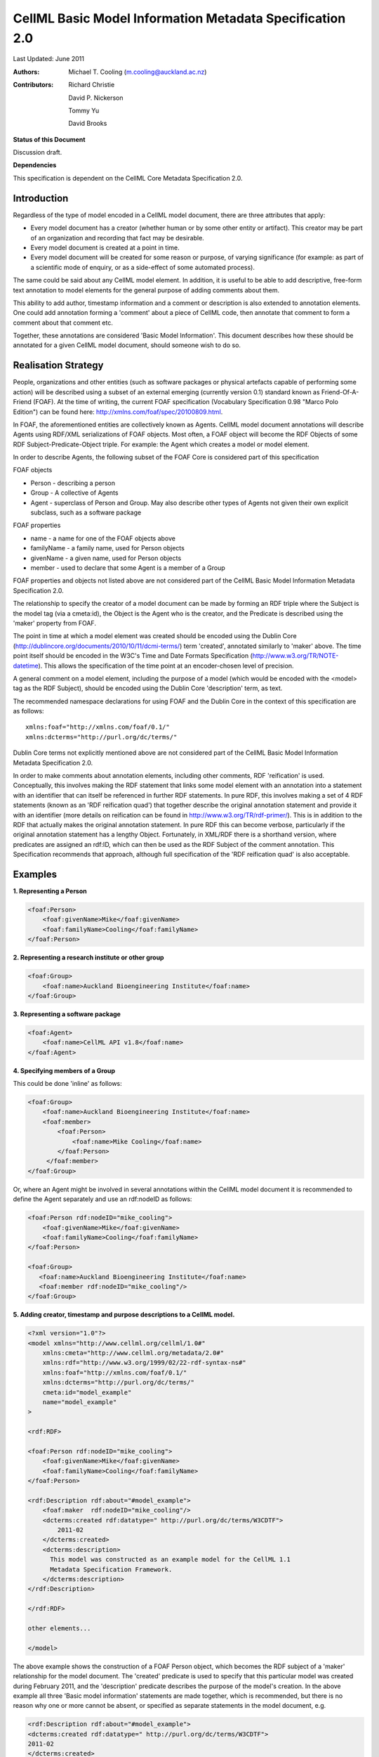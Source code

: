 .. _cellmlmetaspec-basicinfo:

=========================================================
CellML Basic Model Information Metadata Specification 2.0
=========================================================

Last Updated: June 2011

:Authors:
   Michael T. Cooling (m.cooling@auckland.ac.nz)

:Contributors:
   Richard Christie

   David P. Nickerson

   Tommy Yu

   David Brooks

**Status of this Document**

Discussion draft.

**Dependencies**

This specification is dependent on the CellML Core Metadata Specification 2.0.

Introduction
============

Regardless of the type of model encoded in a CellML model document, there are three attributes that apply:

* Every model document has a creator (whether human or by some other entity or artifact). This creator may be part of an organization and recording that fact may be desirable.
* Every model document is created at a point in time.
* Every model document will be created for some reason or purpose, of varying significance (for example: as part of a scientific mode of enquiry, or as a side-effect of some automated process).

The same could be said about any CellML model element. In addition, it is useful to be able to add descriptive, free-form text annotation to model elements for the general purpose of adding comments about them.

This ability to add author, timestamp information and a comment or description is also extended to annotation elements. One could add annotation forming a 'comment' about a piece of CellML code, then annotate that comment to form a comment about that comment etc.

Together, these annotations are considered 'Basic Model Information'. This document describes how these should be annotated for a given CellML model document, should someone wish to do so.

Realisation Strategy
====================

People, organizations and other entities (such as software packages or physical artefacts capable of performing some action) will be described using a subset of an external emerging (currently version 0.1) standard known as Friend-Of-A-Friend (FOAF). At the time of writing, the current FOAF specification (Vocabulary Specification 0.98 "Marco Polo Edition") can be found here: http://xmlns.com/foaf/spec/20100809.html.

In FOAF, the aforementioned entities are collectively known as Agents. CellML model document annotations will describe Agents using RDF/XML serializations of FOAF objects. Most often, a FOAF object will become the RDF Objects of some RDF Subject-Predicate-Object triple. For example: the Agent which creates a model or model element.

In order to describe Agents, the following subset of the FOAF Core is considered part of this specification

FOAF objects

* Person - describing a person
* Group - A collective of Agents
* Agent - superclass of Person and Group. May also describe other types of Agents not given their own explicit subclass, such as a software package

FOAF properties

* name - a name for one of the FOAF objects above
* familyName - a family name, used for Person objects
* givenName - a given name, used for Person objects
* member - used to declare that some Agent is a member of a Group

FOAF properties and objects not listed above are not considered part of the CellML Basic Model Information Metadata Specification 2.0.

The relationship to specify the creator of a model document can be made by forming an RDF triple where the Subject is the model tag (via a cmeta:id), the Object is the Agent who is the creator, and the Predicate is described using the 'maker' property from FOAF.

The point in time at which a model element was created should be encoded using the Dublin Core (http://dublincore.org/documents/2010/10/11/dcmi-terms/) term 'created', annotated similarly to 'maker' above. The time point itself should be encoded in the W3C's Time and Date Formats Specification (http://www.w3.org/TR/NOTE-datetime). This allows the specification of the time point at an encoder-chosen level of precision.

A general comment on a model element, including the purpose of a model (which would be encoded with the <model> tag as the RDF Subject), should be encoded using the Dublin Core 'description' term, as text.

The recommended namespace declarations for using FOAF and the Dublin Core in the context of this specification are as follows::

   xmlns:foaf="http://xmlns.com/foaf/0.1/"
   xmlns:dcterms="http://purl.org/dc/terms/"

Dublin Core terms not explicitly mentioned above are not considered part of the CellML Basic Model Information Metadata Specification 2.0.

In order to make comments about annotation elements, including other comments, RDF 'reification' is used. Conceptually, this involves making the RDF statement that links some model element with an annotation into a statement with an identifier that can itself be referenced in further RDF statements. In pure RDF, this involves making a set of 4 RDF statements (known as an 'RDF reification quad') that together describe the original annotation statement and provide it with an identifier (more details on reification can be found in http://www.w3.org/TR/rdf-primer/). This is in addition to the RDF that actually makes the original annotation statement. In pure RDF this can become verbose, particularly if the original annotation statement has a lengthy Object. Fortunately, in XML/RDF there is a shorthand version, where predicates are assigned an rdf:ID, which can then be used as the RDF Subject of the comment annotation. This Specification recommends that approach, although full specification of the 'RDF reification quad' is also acceptable.

Examples
========

**1. Representing a Person**

.. code-block:: xml

   <foaf:Person>
       <foaf:givenName>Mike</foaf:givenName>
       <foaf:familyName>Cooling</foaf:familyName>
   </foaf:Person>

**2. Representing a research institute or other group**

.. code-block:: xml

   <foaf:Group>
       <foaf:name>Auckland Bioengineering Institute</foaf:name>
   </foaf:Group>

**3. Representing a software package**

.. code-block:: xml

   <foaf:Agent>
       <foaf:name>CellML API v1.8</foaf:name>
   </foaf:Agent>

**4. Specifying members of a Group**

This could be done 'inline' as follows:

.. code-block:: xml

   <foaf:Group>
       <foaf:name>Auckland Bioengineering Institute</foaf:name>
       <foaf:member>
           <foaf:Person>
               <foaf:name>Mike Cooling</foaf:name>
           </foaf:Person>
        </foaf:member>
   </foaf:Group>

Or, where an Agent might be involved in several annotations within the CellML model document it is recommended to define the Agent separately and use an rdf:nodeID as follows:

.. code-block:: xml

   <foaf:Person rdf:nodeID="mike_cooling">
       <foaf:givenName>Mike</foaf:givenName>
       <foaf:familyName>Cooling</foaf:familyName>
   </foaf:Person>
	
   <foaf:Group>
      <foaf:name>Auckland Bioengineering Institute</foaf:name>
      <foaf:member rdf:nodeID="mike_cooling"/>
   </foaf:Group>

**5. Adding creator, timestamp and purpose descriptions to a CellML model.**

.. code-block:: xml

   <?xml version="1.0"?>
   <model xmlns="http://www.cellml.org/cellml/1.0#"
       xmlns:cmeta="http://www.cellml.org/metadata/2.0#"
       xmlns:rdf="http://www.w3.org/1999/02/22-rdf-syntax-ns#"
       xmlns:foaf="http://xmlns.com/foaf/0.1/"
       xmlns:dcterms="http://purl.org/dc/terms/"
       cmeta:id="model_example"
       name="model_example"
   >

   <rdf:RDF>

   <foaf:Person rdf:nodeID="mike_cooling">
       <foaf:givenName>Mike</foaf:givenName>
       <foaf:familyName>Cooling</foaf:familyName>
   </foaf:Person>

   <rdf:Description rdf:about="#model_example">
       <foaf:maker  rdf:nodeID="mike_cooling"/>
       <dcterms:created rdf:datatype=" http://purl.org/dc/terms/W3CDTF">
           2011-02
       </dcterms:created>
       <dcterms:description>
         This model was constructed as an example model for the CellML 1.1 
         Metadata Specification Framework.
       </dcterms:description>
   </rdf:Description>

   </rdf:RDF>

   other elements...

   </model>

The above example shows the construction of a FOAF Person object, which becomes the RDF subject of a 'maker' relationship for the model document. The 'created' predicate is used to specify that this particular model was created during February 2011, and the 'description' predicate describes the purpose of the model's creation. In the above example all three 'Basic model information' statements are made together, which is recommended, but there is no reason why one or more cannot be absent, or specified as separate statements in the model document, e.g.

.. code-block:: xml

   <rdf:Description rdf:about="#model_example">
   <dcterms:created rdf:datatype=" http://purl.org/dc/terms/W3CDTF">
   2011-02
   </dcterms:created>
   </rdf:Description>

   ...other elements...

   <rdf:Description rdf:about="#model_example">
   <foaf:maker  rdf:nodeID="mike_cooling"/>
   </rdf:Description>

**6. Adding creator (using the FOAF Person defined in example 1) and timestamp elements to a model element (in this case, a CellML component)**

.. code-block:: xml

   <RDF>
   <rdf:Description rdf:about="#parameters">
   <foaf:maker>mike_cooling</foaf:maker>
       <dcterms:created rdf:datatype=" http://purl.org/dc/terms/W3CDTF">
           2010-11-07
       </dcterms:created>
   </rdf:Description>
   </RDF>

   ...other elements...

   <component name="model_parameters" cmeta:id="parameters">

   ...other elements...

   </component>

**7. Adding a comment to a model element (in this case, a CellML variable)**

.. code-block:: xml

   <variable cmeta:id="vi_variable" initial_value="0.025" name="vi" public_interface="out" units="flux">
       <rdf:RDF>
           <rdf:Description rdf:about="#vi_variable">
               <dcterms:description>This value of 0.025 comes 
               from Fig 3 caption, page 9110 of the original paper
               </dcterms:description>
           </rdf:Description>
       </rdf:RDF>
   </variable>

**8. Extending the previous example so as to add a comment, and a timestamp, to a comment, the identifier on the predicate of the first statement shown in bold**

.. code-block:: xml

   <variable cmeta:id="vi_variable" initial_value="0.025" name="vi" public_interface="out" units="flux">
       <rdf:RDF>
           <rdf:Description rdf:about="#vi_variable">
               <dcterms:description rdf:ID="vi_comment">This value of
               0.025 comes from Fig 3 caption, page 9110 of the original 
               paper</dcterms:description>
           </rdf:Description>

           <rdf:Description rdf:about="#vi_comment">
               <foaf:maker  rdf:nodeID="mike_cooling"/>
                   <dcterms:created
                   rdf:datatype="http://purl.org/dc/terms/W3CDTF">
                   2010-11-05</dcterms:created>
               <dcterms:description>Original author confirms Fig 3 is the
               best one to use.</dcterms:description>
           </rdf:Description>
       </rdf:RDF>
   </variable>

Note that in this example the timestamp relates to the first comment (with an rdf:ID of "vi_comment") only, and gives no information as to when the second ("Original author confirms...") was made. If that second comment was itself given a nodeID, it could be further annotated with that information if desired.

**9. A variable with a timestamp, where the timestamp is additionally commented with the timestamper, and a textual comment**

.. code-block:: xml

   <variable cmeta:id="vi_variable" initial_value="0.025"  name="vi"
       public_interface="out" units="flux">
       <rdf:RDF>
           <rdf:Description rdf:about="#vi_variable">
               <dcterms:created rdf:ID="vi_timestamp" 
               rdf:datatype="http://purl.org/dc/terms/W3CDTF">
               2010-11-05</dcterms:created>
           </rdf:Description>
           <rdf:Description rdf:about="#vi_timestamp">
               <foaf:maker  rdf:nodeID="mike_cooling"/>
               <dcterms:description>This date may be plus or minus 2 days
               </dcterms:description>
           </rdf:Description>
       </rdf:RDF>
   </variable>

